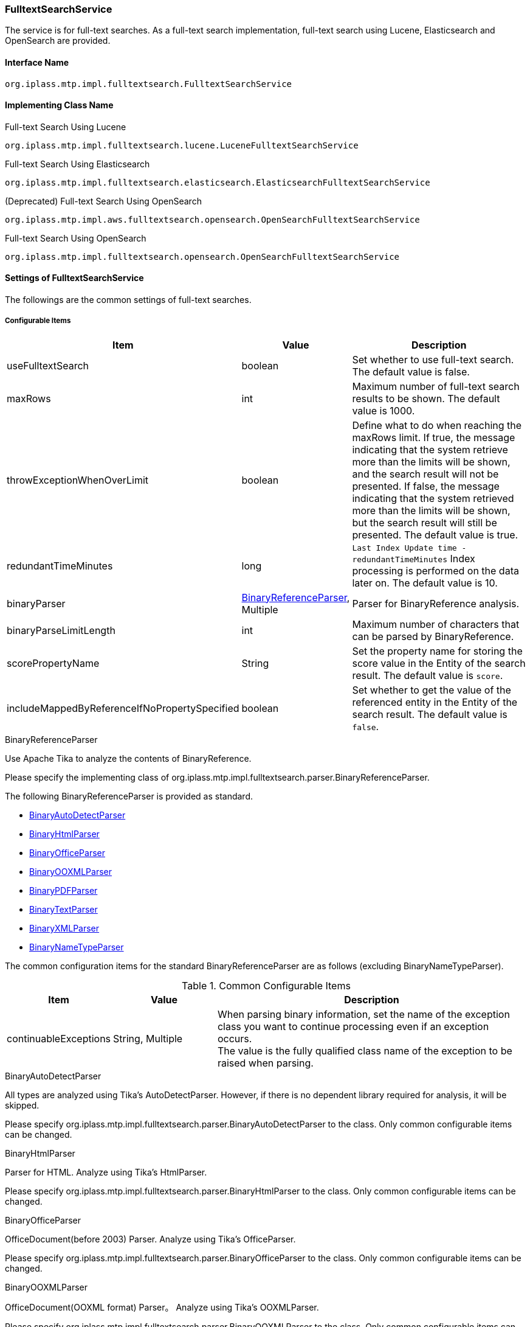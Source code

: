 [[FulltextSearchService]]
=== FulltextSearchService
The service is for full-text searches.
As a full-text search implementation, full-text search using Lucene, Elasticsearch and OpenSearch are provided.

==== Interface Name
----
org.iplass.mtp.impl.fulltextsearch.FulltextSearchService
----

==== Implementing Class Name
.Full-text Search Using Lucene
----
org.iplass.mtp.impl.fulltextsearch.lucene.LuceneFulltextSearchService
----

.[.eeonly]#Full-text Search Using Elasticsearch#
----
org.iplass.mtp.impl.fulltextsearch.elasticsearch.ElasticsearchFulltextSearchService
----

.[.eeonly]#(Deprecated) Full-text Search Using OpenSearch#
----
org.iplass.mtp.impl.aws.fulltextsearch.opensearch.OpenSearchFulltextSearchService
----

.[.eeonly]#Full-text Search Using OpenSearch#
----
org.iplass.mtp.impl.fulltextsearch.opensearch.OpenSearchFulltextSearchService
----

==== Settings of FulltextSearchService
The followings are the common settings of full-text searches.

===== Configurable Items
[cols="1,1,3", options="header"]
|===
| Item | Value | Description
| useFulltextSearch | boolean | Set whether to use full-text search. The default value is false.
| maxRows | int | Maximum number of full-text search results to be shown. The default value is 1000.
| throwExceptionWhenOverLimit | boolean | Define what to do when reaching the maxRows limit.
If true, the message indicating that the system retrieve more than the limits will be shown, and the search result will not be presented.
If false, the message indicating that the system retrieved more than the limits will be shown, but the search result will still be presented. The default value is true.
| redundantTimeMinutes | long | `Last Index Update time -redundantTimeMinutes` Index processing is performed on the data later on. The default value is 10.
| binaryParser | <<BinaryReferenceParser>>, Multiple | Parser for BinaryReference analysis.
| binaryParseLimitLength | int | Maximum number of characters that can be parsed by BinaryReference.
| scorePropertyName | String | Set the property name for storing the score value in the Entity of the search result. The default value is `score`.
| includeMappedByReferenceIfNoPropertySpecified | boolean | Set whether to get the value of the referenced entity in the Entity of the search result. The default value is `false`.
|===

[[BinaryReferenceParser]]
.BinaryReferenceParser
Use Apache Tika to analyze the contents of BinaryReference.

Please specify the implementing class of org.iplass.mtp.impl.fulltextsearch.parser.BinaryReferenceParser.

The following BinaryReferenceParser is provided as standard.

* <<BinaryAutoDetectParser>>
* <<BinaryHtmlParser>>
* <<BinaryOfficeParser>>
* <<BinaryOOXMLParser>>
* <<BinaryPDFParser>>
* <<BinaryTextParser>>
* <<BinaryXMLParser>>
* <<BinaryNameTypeParser>>

The common configuration items for the standard BinaryReferenceParser are as follows (excluding BinaryNameTypeParser). 

.Common Configurable Items
[cols="1,1,3", options="header"]
|===
| Item 
| Value 
| Description

| continuableExceptions 
| String, Multiple
a| When parsing binary information, set the name of the exception class you want to continue processing even if an exception occurs. +
The value is the fully qualified class name of the exception to be raised when parsing.


|===

[[BinaryAutoDetectParser]]
.BinaryAutoDetectParser
All types are analyzed using Tika's AutoDetectParser.
However, if there is no dependent library required for analysis, it will be skipped.

Please specify org.iplass.mtp.impl.fulltextsearch.parser.BinaryAutoDetectParser to the class.
Only common configurable items can be changed.

[[BinaryHtmlParser]]
.BinaryHtmlParser
Parser for HTML.
Analyze using Tika's HtmlParser.

Please specify org.iplass.mtp.impl.fulltextsearch.parser.BinaryHtmlParser to the class.
Only common configurable items can be changed.

[[BinaryOfficeParser]]
.BinaryOfficeParser
OfficeDocument(before 2003) Parser.
Analyze using Tika's OfficeParser.

Please specify org.iplass.mtp.impl.fulltextsearch.parser.BinaryOfficeParser to the class.
Only common configurable items can be changed.

[[BinaryOOXMLParser]]
.BinaryOOXMLParser
OfficeDocument(OOXML format) Parser。
Analyze using Tika's OOXMLParser.

Please specify org.iplass.mtp.impl.fulltextsearch.parser.BinaryOOXMLParser to the class.
Only common configurable items can be changed.

[[BinaryPDFParser]]
.BinaryPDFParser
PDF Parser。
Analyze using Tika's PDFParser.

Please specify org.iplass.mtp.impl.fulltextsearch.parser.BinaryPDFParser to the class.
Only common configurable items can be changed.

[[BinaryTextParser]]
.BinaryTextParser
PlainText Parser。
Analyze using Tika's TXTParser.

Please specify org.iplass.mtp.impl.fulltextsearch.parser.BinaryTextParser to the class.
Only common configurable items can be changed.

[[BinaryXMLParser]]
.BinaryXMLParser
XML Parser。
Analyze using Tika's XMLParser.

Please specify org.iplass.mtp.impl.fulltextsearch.parser.BinaryXMLParser to the class.
Only common configurable items can be changed.

[[BinaryNameTypeParser]]
.BinaryNameTypeParser
Returns name and type for all binary files.

Please specify org.iplass.mtp.impl.fulltextsearch.parser.BinaryNameTypeParser to the class.
There is no configurable items.

[[LuceneFulltextSearchService]]
==== Settings of LuceneFulltextSearchService
This is the setting about the full-text search features provided by Lucene.

===== Configurable Items
[cols="1,1,3", options="header"]
|===
| Item | Value | Description
| indexWriterSetting | <<IndexWriterSetting>>, Optional | IndexWriter setting.
| directory | String | Specify the root directory where the Index file will be stored. Under the root directory, an Index file will be created for each tenant and entity under the root directory.
| luceneFSDirectory | `org.apache.lucene.store.MMapDirectory`, `org.apache.lucene.store.NIOFSDirectory` | Lucene Directory for storing INDEX files in the file system Implementation class. +
The Lucene documentation does not recommend using `NIOFSDirectory` in a Windows environment. +
* If not set, the default FSDirectory determined by Lucene will be used.
| luceneFSDirectoryMaxChunkSizeMB | long | maxChunkSize for memory mapping used by `org.apache.lucene.store.MMapDirectory` class. +
If not set, the default value determined by Lucene is used. +
* If the value of the item luceneFSDirectory is not `org.apache.lucene.store.MMapDirectory`, this setting is ignored.
| analyzerSetting | <<AnalyzerSetting>>, Optional | This is the setting class that initializes the analyzer. If the setting is omitted, JapaneseAnalyzerSetting will be applied.
| defaultOperator | Operator | Operator. Possible operators are `AND` or `OR`.
| searcherAutoRefreshTimeMinutes | int | The time interval (minutes) at which the Lucene IndexSearcher (≒ IndexReader) held by iPLAss is automatically updated. +
If the default value is "-1" and a value less than "0" is set, automatic update processing will not be executed.
|===

[[IndexWriterSetting]]
.IndexWriterSetting
Please specify org.iplass.mtp.impl.fulltextsearch.lucene.IndexWriterSetting to the class.

===== Configurable Items
[cols="1,1,3", options="header"]
|===
| Item | Value | Description
| ramBufferSizeMB | double | Cache size of memory when creating Index. The default value is 64.0.
| commitLimit | int | Commit unit when creating Index. If unspecified, commit all items at once.
| mergePolicy | org.apache.lucene.index.MergePolicy | Specify an instance of org.apache.lucene.index.MergePolicy.
| infoStream | org.apache.lucene.util.InfoStream | Specify an instance of org.apache.lucene.util.InfoStream.
We provides a `org.iplass.mtp.impl.fulltextsearch.lucene.LoggingInfoStream` to output to the DEBUG log, so you can also use it.
| indexDeletionPolicy | org.apache.lucene.index.IndexDeletionPolicy | Specify an instance of org.apache.lucene.index.IndexDeletionPolicy.
|===


[[AnalyzerSetting]]
.AnalyzerSetting
This is the setting that initializes the analyzer.

Please specify the implementing class of org.iplass.mtp.impl.fulltextsearch.lucene.IndexWriterSetting.

The following AnalyzerSettings are provided as standard.

- <<SimpleAnalyzerSetting>>
- <<JapaneseAnalyzerSetting>>
- <<PerEntityAnalyzerSetting>>

[[SimpleAnalyzerSetting]]
.SimpleAnalyzerSetting
A simple AnalyzerSetting where you can specify the Analyzer class name.

Please specify `org.iplass.mtp.impl.fulltextsearch.lucene.SimpleAnalyzerSetting` to the class.

===== Configurable Items
[cols="1,1,3", options="header"]
|===
| Item | Value | Description
| className | String | Specify the implementing class of org.apache.lucene.analysis.Analyzer.
|===

[[JapaneseAnalyzerSetting]]
.JapaneseAnalyzerSetting
An AnalyzerSetting to initialize the JapaneseAnalyzer.

Please specify `org.iplass.mtp.impl.fulltextsearch.lucene.JapaneseAnalyzerSetting` to the class.

===== Configurable Items
[cols="1,1,3", options="header"]
|===
| Item | Value | Description
| className | String | Specify the implementing class of org.apache.lucene.analysis.Analyzer.
The default value is `org.apache.lucene.analysis.ja.JapaneseAnalyzer`.
| mode | org.apache.lucene.analysis.ja.JapaneseTokenizer.Mode | Tokenization mode. Please refer to `org.apache.lucene.analysis.ja.JapaneseTokenizer.Mode`. +
If not set, the default value `SEARCH` is applied.
| userDictionary | String | User-defined dictionary. Must be placed on the classpath. +
If not set, it will be the same as if not using a user-defined dictionary.
| stopwords | String | Stopword definition file. Must be placed on the classpath. +
If no set, the definition file in `lucene-analysis-kuromoji-XXX.jar` will be used instead.
| stoptags | String | Stop tag definition file. Must be placed on the classpath. +
If not set, the definition file in `lucene-analysis-kuromoji-XXX.jar` will be used instead.
|===

[[PerEntityAnalyzerSetting]]
.PerEntityAnalyzerSetting
AnalyzerSetting for utilizing different analyzers per entity definition.

Please specify `org.iplass.mtp.impl.fulltextsearch.lucene.PerEntityAnalyzerSetting` to the class.

===== Configurable Items
[cols="1,1,3", options="header"]
|===
| Item | Value | Description
| settingsPerEntity | <<AnalyzerSetting>>, in format of Map | Specify the name of the entity definition as key and set the AnalyzerSetting instance as value.
| defaultSetting | <<AnalyzerSetting>> | Specify the Analyzer to be applied by default. Applies to Entity definitions that are not specified in settingsPerEntity.
|===

[[ElasticsearchFulltextSearchService]]
==== [.eeonly]#Settings of ElasticsearchFulltextSearchService#
This is the setting about the full-text search features provided by Elasticsearch.

===== Configurable Items
[cols="1,1,3", options="header"]
|===
| Item | Value | Description
| restClientFactory | <<org.iplass.mtp.impl.fulltextsearch.elasticsearch.RestClientFactory, RestClientFactory>> | RestClientFactory setting.
| analysisFactory | <<org.iplass.mtp.impl.fulltextsearch.elasticsearch.analysis.AnalysisFactory, AnalysisFactory>> | AnalysisFactory setting.
| defaultAnalyzerProperty | <<org.iplass.mtp.impl.fulltextsearch.elasticsearch.mappings.AnalyzerProperty, AnalyzerProperty>> | AnalyzerProperty setting.
| analyzerPropertyPerEntity | <<org.iplass.mtp.impl.fulltextsearch.elasticsearch.mappings.AnalyzerProperty, AnalyzerProperty>>, in format of Map | 
Specify the name of the entity definition as key and set the AnalyzerProperty instance as value.
| defaultOperator | Operator | Operator. The operators that can be set are `AND`, `OR`, `And` or `Or`.
|===

[[org.iplass.mtp.impl.fulltextsearch.elasticsearch.RestClientFactory]]
.RestClientFactory
Please specify the implementing class of org.iplass.mtp.impl.fulltextsearch.elasticsearch.RestClientFactory. + 

The following RestClientFactory are provided as standard.

- <<org.iplass.mtp.impl.fulltextsearch.elasticsearch.DefaultRestClientFactory, DefaultRestClientFactory>>

[[org.iplass.mtp.impl.fulltextsearch.elasticsearch.DefaultRestClientFactory]]
.DefaultRestClientFactory
Please specify org.iplass.mtp.impl.fulltextsearch.elasticsearch.DefaultRestClientFactory to the class. + 

===== Configurable Items		
[cols="1,1,3", options="header"]
|===
| Item | Value | Description
| elasticsearchUrl | String, Multiple | Elasticsearch server URL
| headers | String, in format of Map | Header that can be set when making a request, and can be specified in format of Map.
| connectionTimeout | int | ConnectionTimeout value (milliseconds) when establishing http communication. The default value is -1.
| soTimeout | int | SoTimeout value (milliseconds) when establishing http communication. The default value is -1.
| proxyHost | String | proxyHost for http communication.
| proxyPort | int | proxyPort for http communication.
| userName | String | userName used for BASIC authentication
| password | String | password used for BASIC authentication
|===

[[org.iplass.mtp.impl.fulltextsearch.elasticsearch.analysis.AnalysisFactory]]
.AnalysisFactory
This factory class is used when you want to define a custom Analyzer, etc.

Please specify the implementing class of org.iplass.mtp.impl.fulltextsearch.elasticsearch.analysis.AnalysisFactory.

The following AnalysisFactory are provided as standard.

- <<org.iplass.mtp.impl.fulltextsearch.elasticsearch.analysis.DefaultAnalysisFactory, DefaultAnalysisFactory>>

[[org.iplass.mtp.impl.fulltextsearch.elasticsearch.analysis.DefaultAnalysisFactory]]
.DefaultAnalysisFactory
Please specify org.iplass.mtp.impl.fulltextsearch.elasticsearch.analysis.DefaultAnalysisFactory to the class.

===== Configurable Items
[cols="1,1,3", options="header"]
|===
| Item | Value | Description
| analyzer | <<org.iplass.mtp.impl.fulltextsearch.elasticsearch.analysis.AnalyzerFactory, AnalyzerFactory>>, in format of Map | Specify the definition name of the entity definition as key and set the AnalyzerFactory instance as value.
| charFilter | <<org.iplass.mtp.impl.fulltextsearch.elasticsearch.analysis.charfilter.CharFilterFactory, CharFilterFactory>>, in format of Map | Specify the definition name of the entity definition as key and set the CharFilterFactory instance as value.
| filter | <<org.iplass.mtp.impl.fulltextsearch.elasticsearch.analysis.filter.TokenFilterFactory, TokenFilterFactory>>, in format of Map | Specify the definition name of the entity definition as key and set the TokenFilterFactory instance as value.
| tokenizer | <<org.iplass.mtp.impl.fulltextsearch.elasticsearch.analysis.tokenizer.TokenizerFactory, TokenizerFactory>>, in format of Map | Specify the definition name of the entity definition as key and set the TokenizerFactory instance as value.
|===

[[org.iplass.mtp.impl.fulltextsearch.elasticsearch.analysis.AnalyzerFactory]]
.AnalyzerFactory
This factory class is used when you want to define a custom Analyzer.
Please specify the implementing class of org.iplass.mtp.impl.fulltextsearch.elasticsearch.analysis.AnalyzerFactory.

The following AnalysisFactory are provided as standard.

- <<org.iplass.mtp.impl.fulltextsearch.elasticsearch.analysis.analyzer.CustomAnalyzerFactory, CustomAnalyzerFactory>>
- <<org.iplass.mtp.impl.fulltextsearch.elasticsearch.analysis.analyzer.KuromojiAnalyzerFactory, KuromojiAnalyzerFactory>>

[[org.iplass.mtp.impl.fulltextsearch.elasticsearch.analysis.analyzer.CustomAnalyzerFactory]]
.CustomAnalyzerFactory
It can define Analyzer by combining charFilter, tokenizer and filter.
Please specify org.iplass.mtp.impl.fulltextsearch.elasticsearch.analysis.analyzer.CustomAnalyzerFactory to the class.

===== Configurable Items
[cols="1,1,3", options="header"]
|===
| Item | Value | Description
| charFilter | String, Multiple | definition names of charFilter
| filter | String, Multiple | definition names of filter
| tokenizer | String, required | definition name of tokenizer
|===

[[org.iplass.mtp.impl.fulltextsearch.elasticsearch.analysis.analyzer.KuromojiAnalyzerFactory]]
.KuromojiAnalyzerFactory
It can define a customized KuromojiAnalyzer.
Please specify org.iplass.mtp.impl.fulltextsearch.elasticsearch.analysis.analyzer.KuromojiAnalyzerFactory to the class.

===== Configurable Items
[cols="1,1,3", options="header"]
|===
| Item | Value | Description
| mode | co.elastic.clients.elasticsearch._types.analysis.KuromojiTokenizationMode | The tokenization mode
| userDictionary | String | user_dictionary
|===

[[org.iplass.mtp.impl.fulltextsearch.elasticsearch.analysis.charfilter.CharFilterFactory]]
.CharFilterFactory
This factory class is used when you want to define a custom CharFilter.
Please specify the implementing class of org.iplass.mtp.impl.fulltextsearch.elasticsearch.analysis.AnalyzerFactory.

[[org.iplass.mtp.impl.fulltextsearch.elasticsearch.analysis.filter.TokenFilterFactory]]
.TokenFilterFactory
This factory class is used when you want to define a custom TokenFilter.
Please specify the implementing class of org.iplass.mtp.impl.fulltextsearch.elasticsearch.analysis.filter.TokenFilterFactory.

[[org.iplass.mtp.impl.fulltextsearch.elasticsearch.analysis.tokenizer.TokenizerFactory]]
.TokenizerFactory
This factory class is used when you want to define a custom Tokenizer.
Please specify the implementing class of org.iplass.mtp.impl.fulltextsearch.elasticsearch.analysis.tokenizer.TokenizerFactory.

[[org.iplass.mtp.impl.fulltextsearch.elasticsearch.mappings.AnalyzerProperty]]
.AnalyzerProperty
It is used when specifying Analyzer.
Please specify org.iplass.mtp.impl.fulltextsearch.elasticsearch.mappings.AnalyzerProperty to the class. + 

===== Configurable Items
[cols="1,1,3", options="header"]
|===
| Item | Value | Description
| analyzer | String | Analyzer name to use by default
| searchAnalyzer | String | Analyzer name used for search
| searchQuoteAnalyzer | String | Analyzer name used for searches using phrases
|===

[[OpenSearchFulltextSearchService]]
==== [.eeonly]#(Deprecated) Settings of OpenSearchFulltextSearchService#
This is the setting about the full-text search features provided by OpenSearch. +
To use this function, please add the library iplass-ee-aws.

[CAUTION]
====
AWS SDK for Java 1.x is in maintenance mode and will be discontinued in December 2025. +
iPLAss recommends deprecating the AWS SDK for Java 1.x-based library iplass-ee-aws and moving to the AWS SDK for Java 2.x-based library iplass-ee-aws2. +
With the support of iplass-ee-aws2, the opensearch functionality has been transferred to iplass-ee-opensearch. +
If you are using this function, please migrate your settings to <<opensearch_OpenSearchFulltextSearchService>> in the library iplass-ee-opensearch. +
The library iplass-ee-aws will be removed in the future.
====

===== Configurable Items
[cols="1,1,3", options="header"]
|===
| Item | Value | Description
| restClientFactory | <<org.iplass.mtp.impl.aws.fulltextsearch.opensearch.RestClientFactory, RestClientFactory>> | RestClientFactory setting.
| analysisFactory | <<org.iplass.mtp.impl.aws.fulltextsearch.opensearch.analysis.AnalysisFactory, AnalysisFactory>> | AnalysisFactory setting.
| defaultAnalyzerProperty | <<org.iplass.mtp.impl.aws.fulltextsearch.opensearch.mappings.AnalyzerProperty, AnalyzerProperty>> | AnalyzerProperty setting.
| analyzerPropertyPerEntity | <<org.iplass.mtp.impl.aws.fulltextsearch.opensearch.mappings.AnalyzerProperty, AnalyzerProperty>>, in format of Map | Specify the name of the entity definition as key and set the AnalyzerProperty instance as value.
| defaultOperator | Operator | Operator. The operators that can be set are `AND`, `OR`, `And` or `Or`.
|===

[[org.iplass.mtp.impl.aws.fulltextsearch.opensearch.RestClientFactory]]
.RestClientFactory
Please specify the implementing class of org.iplass.mtp.impl.aws.fulltextsearch.opensearch.RestClientFactory. + 

The following RestClientFactory are provided as standard.

- <<org.iplass.mtp.impl.aws.fulltextsearch.opensearch.DefaultRestClientFactory, DefaultRestClientFactory>>

[[org.iplass.mtp.impl.aws.fulltextsearch.opensearch.DefaultRestClientFactory]]
.DefaultRestClientFactory
Please specify org.iplass.mtp.impl.aws.fulltextsearch.opensearch.DefaultRestClientFactory to the class. + 

===== Configurable Items
[cols="1,1,3", options="header"]
|===
| Item | Value | Description
| openSearchUrl | String, Multiple | OpenSearch server URL
| headers | String, in format of Map | Header that can be set when making a request, and can be specified in format of Map.
| connectionTimeout | int | ConnectionTimeout value (milliseconds) when establishing http communication. The default value is -1.
| soTimeout | int | SoTimeout value (milliseconds) when establishing http communication. The default value is -1.
| proxyHost | String | proxyHost for http communication.
| proxyPort | int | proxyPort for http communication.
| userName | String | userName used for BASIC authentication
| password | String | password used for BASIC authentication
| httpRequestInterceptorFactory | <<HttpRequestInterceptorFactory>> | HttpRequestInterceptorFactory setting. Applies when userName and password values are not set.
|===

[[HttpRequestInterceptorFactory]]
.HttpRequestInterceptorFactory
The factory class that generates `org.apache.http.HttpRequestInterceptor`.
Please specify the implementing class of org.iplass.mtp.impl.aws.HttpRequestInterceptor.

The following HttpRequestInterceptorFactory are provided as standard.

- <<AWSRequestSigningApacheInterceptorFactory>>

[[AWSRequestSigningApacheInterceptorFactory]]
.AWSRequestSigningApacheInterceptorFactory
The factory class that generates `com.amazonaws.http.AWSRequestSigningApacheInterceptor`. Use when you want to sign requests using IAM credentials instead of BASIC authentication. +

For AWSCredentialsProvider used in AWSRequestSigningApacheInterceptor, AWSStaticCredentialsProvider is applied when accessKeyId and secretKey of AWSSetting are set, and DefaultAWSCredentialsProviderChain is applied when not set. + 

Please specify org.iplass.mtp.impl.aws.AWSRequestSigningApacheInterceptorFactory to the class.

===== Configurable Items
[cols="1,1,3", options="header"]
|===
| Item | Value | Description
| serviceName | String | The service name.
| region | String | The region name.
|===

[[org.iplass.mtp.impl.aws.fulltextsearch.opensearch.analysis.AnalysisFactory]]
.AnalysisFactory
This factory class is used when you want to define a custom Analyzer, etc.

Please specify the implementing class of org.iplass.mtp.impl.aws.fulltextsearch.opensearch.analysis.AnalysisFactory.

The following AnalysisFactory are provided as standard.

- <<org.iplass.mtp.impl.aws.fulltextsearch.opensearch.analysis.DefaultAnalysisFactory, DefaultAnalysisFactory>>

[[org.iplass.mtp.impl.aws.fulltextsearch.opensearch.analysis.DefaultAnalysisFactory]]
.DefaultAnalysisFactory
Please specify org.iplass.mtp.impl.aws.fulltextsearch.opensearch.analysis.DefaultAnalysisFactory to the class.

===== Configurable Items
[cols="1,1,3", options="header"]
|===
| Item | Value | Description
| analyzer | <<org.iplass.mtp.impl.aws.fulltextsearch.opensearch.analysis.AnalyzerFactory, AnalyzerFactory>>, in format of Map | Specify the definition name of the entity definition as key and set the AnalyzerFactory instance as value.
| charFilter | <<org.iplass.mtp.impl.aws.fulltextsearch.opensearch.analysis.charfilter.CharFilterFactory, CharFilterFactory>>, in format of Map | Specify the definition name of the entity definition as key and set the CharFilterFactory instance as value.
| filter | <<org.iplass.mtp.impl.aws.fulltextsearch.opensearch.analysis.filter.TokenFilterFactory, TokenFilterFactory>>, in format of Map | Specify the definition name of the entity definition as key and set the TokenFilterFactory instance as value.
| tokenizer | <<org.iplass.mtp.impl.aws.fulltextsearch.opensearch.analysis.tokenizer.TokenizerFactory, TokenizerFactory>>, in format of Map | Specify the definition name of the entity definition as key and set the TokenizerFactory instance as value.
|===

[[org.iplass.mtp.impl.aws.fulltextsearch.opensearch.analysis.AnalyzerFactory]]
.AnalyzerFactory
This factory class is used when you want to define a custom Analyzer.
Please specify the implementing class of org.iplass.mtp.impl.aws.fulltextsearch.opensearch.analysis.AnalyzerFactory.

The following AnalysisFactory are provided as standard.

- <<org.iplass.mtp.impl.aws.fulltextsearch.opensearch.analysis.analyzer.CustomAnalyzerFactory, CustomAnalyzerFactory>>
- <<org.iplass.mtp.impl.aws.fulltextsearch.opensearch.analysis.analyzer.KuromojiAnalyzerFactory, KuromojiAnalyzerFactory>>

[[org.iplass.mtp.impl.aws.fulltextsearch.opensearch.analysis.analyzer.CustomAnalyzerFactory]]
.CustomAnalyzerFactory
It can define Analyzer by combining charFilter, tokenizer and filter.
Please specify org.iplass.mtp.impl.aws.fulltextsearch.opensearch.analysis.analyzer.CustomAnalyzerFactory to the class.

===== Configurable Items
[cols="1,1,3", options="header"]
|===
| Item | Value | Description
| charFilter | String, Multiple | definition names of charFilter
| filter | String, Multiple | definition names of filter
| tokenizer | String, required | definition name of tokenizer
|===

[[org.iplass.mtp.impl.aws.fulltextsearch.opensearch.analysis.analyzer.KuromojiAnalyzerFactory]]
.KuromojiAnalyzerFactory
It can define a customized KuromojiAnalyzer.
Please specify org.iplass.mtp.impl.aws.fulltextsearch.opensearch.analysis.analyzer.KuromojiAnalyzerFactory to the class.

===== Configurable Items
[cols="1,1,3", options="header"]
|===
| Item | Value | Description
| mode | org.opensearch.client.opensearch._types.analysis.KuromojiTokenizationMode | The tokenization mode
| userDictionary | String | user_dictionary
|===

[[org.iplass.mtp.impl.aws.fulltextsearch.opensearch.analysis.charfilter.CharFilterFactory]]
.CharFilterFactory
This factory class is used when you want to define a custom CharFilter.
Please specify the implementing class of org.iplass.mtp.impl.aws.fulltextsearch.opensearch.analysis.AnalyzerFactory.

[[org.iplass.mtp.impl.aws.fulltextsearch.opensearch.analysis.filter.TokenFilterFactory]]
.TokenFilterFactory
This factory class is used when you want to define a custom TokenFilter.
Please specify the implementing class of org.iplass.mtp.impl.aws.fulltextsearch.opensearch.analysis.filter.TokenFilterFactory.

[[org.iplass.mtp.impl.aws.fulltextsearch.opensearch.analysis.tokenizer.TokenizerFactory]]
.TokenizerFactory
This factory class is used when you want to define a custom Tokenizer.
Please specify the implementing class of org.iplass.mtp.impl.aws.fulltextsearch.opensearch.analysis.tokenizer.TokenizerFactory.

[[org.iplass.mtp.impl.aws.fulltextsearch.opensearch.mappings.AnalyzerProperty]]
.AnalyzerProperty
It is used when specifying Analyzer.
Please specify org.iplass.mtp.impl.aws.fulltextsearch.opensearch.mappings.AnalyzerProperty to the class. + 

===== Configurable Items
[cols="1,1,3", options="header"]
|===
| Item | Value | Description
| analyzer | String | Analyzer name to use by default
| searchAnalyzer | String | Analyzer name used for search
| searchQuoteAnalyzer | String | Analyzer name used for searches using phrases
|===

[[opensearch_OpenSearchFulltextSearchService]]
==== [.eeonly]#Settings of OpenSearchFulltextSearchService#
This is the setting about the full-text search features provided by OpenSearch. +
To use this function, please add the library iplass-ee-opensearch.

===== Configurable Items
[cols="1,1,3", options="header"]
|===
| Item | Value | Description
| restClientFactory | <<org.iplass.mtp.impl.fulltextsearch.opensearch.RestClientFactory>> | RestClientFactory setting.
| transportFactory | <<org.iplass.mtp.impl.fulltextsearch.opensearch.OpenSearchTransportFactory>> | Sets the class that creates the OpenSearchTransport instance. If set at the same time as restClientFactory, the restClientFactory setting takes precedence.
| analysisFactory | <<org.iplass.mtp.impl.fulltextsearch.opensearch.analysis.AnalysisFactory>> | AnalysisFactory setting.
| defaultAnalyzerProperty | <<org.iplass.mtp.impl.fulltextsearch.opensearch.mappings.AnalyzerProperty>> | AnalyzerProperty setting.
| analyzerPropertyPerEntity | <<org.iplass.mtp.impl.fulltextsearch.opensearch.mappings.AnalyzerProperty>>, in format of Map | Specify the name of the entity definition as key and set the AnalyzerProperty instance as value.
| defaultOperator | Operator | Operator. The operators that can be set are `AND`, `OR`, `And` or `Or`.
|===

[[org.iplass.mtp.impl.fulltextsearch.opensearch.RestClientFactory]]
.RestClientFactory
Please specify the implementing class of org.iplass.mtp.impl.fulltextsearch.opensearch.RestClientFactory. + 

he following RestClientFactory are provided as standard.

- <<org.iplass.mtp.impl.fulltextsearch.opensearch.DefaultRestClientFactory>>

[[org.iplass.mtp.impl.fulltextsearch.opensearch.DefaultRestClientFactory]]
.DefaultRestClientFactory
Please specify org.iplass.mtp.impl.fulltextsearch.opensearch.DefaultRestClientFactory to the class. + 

===== Configurable Items
[cols="1,1,3", options="header"]
|===
| Item | Value | Description
| openSearchUrl | String, Multiple | OpenSearch server URL
| headers | String, in format of Map | Header that can be set when making a request, and can be specified in format of Map.
| connectionTimeout | int | ConnectionTimeout value (milliseconds) when establishing http communication. The default value is -1.
| soTimeout | int | SoTimeout value (milliseconds) when establishing http communication. The default value is -1.
| proxyHost | String | proxyHost for http communication.
| proxyPort | int | proxyPort for http communication.
| userName | String | userName used for BASIC authentication
| password | String | password used for BASIC authentication
| httpRequestInterceptorFactory | <<org.iplass.mtp.impl.fulltextsearch.opensearch.HttpRequestInterceptorFactory>> | HttpRequestInterceptorFactory setting. Applies when userName and password values are not set.
|===

[[org.iplass.mtp.impl.fulltextsearch.opensearch.HttpRequestInterceptorFactory]]
.HttpRequestInterceptorFactory
Please specify the implementing class of org.iplass.mtp.impl.fulltextsearch.opensearch.HttpRequestInterceptorFactory. +
Factory class that generates `org.apache.http.HttpRequestInterceptor` for Apache HttpComponents4. +
There are no functions provided as standard.

[[org.iplass.mtp.impl.fulltextsearch.opensearch.OpenSearchTransportFactory]]
.OpenSearchTransportFactory
Please specify the implementing class of org.iplass.mtp.impl.fulltextsearch.opensearch.OpenSearchTransportFactory. +
Factory class that generates `org.opensearch.client.transport.OpenSearchTransport` for OpenSearch Client. +
The following OpenSearchTransportFactory is provided by default.

- <<org.iplass.mtp.impl.fulltextsearch.openserarch.awsv2.AwsSdk2OpenSearchTransportFactory>>

[[org.iplass.mtp.impl.fulltextsearch.openserarch.awsv2.AwsSdk2OpenSearchTransportFactory]]
.AwsSdk2OpenSearchTransportFactory
Please specify the implementing class of org.iplass.mtp.impl.fulltextsearch.openserarch.awsv2.AwsSdk2OpenSearchTransportFactory. +
Used to sign requests with AWS IAM credentials. Authentication information uses the <<aws2_AWSSetting>> setting. +
The following items can be set

===== Configurable Items
[cols="1,1,3", options="header"]
|===
| Item | Value | Description
| host | String | Set the host name of the service. Set the value excluding the scheme ( https:&#47;&#47; ).
| serviceName | String a| Service Name. The service to be used determines the set value. 

- `es` (Amazon OpenSearch)
- `aoss` (Amazon OpenSearch Serverless)

For more information, see link:https://opensearch.org/docs/latest/clients/java/#connecting-to-amazon-opensearch-service[Connecting to Amazon OpenSearch Service {vbar} Serverless^].
| region | String | Specify the region where the service was built.
|===


[[org.iplass.mtp.impl.fulltextsearch.opensearch.analysis.AnalysisFactory]]
.AnalysisFactory
This factory class is used when you want to define a custom Analyzer, etc.

Please specify the implementing class of org.iplass.mtp.impl.fulltextsearch.opensearch.analysis.AnalysisFactory.

The following AnalysisFactory are provided as standard.

- <<org.iplass.mtp.impl.fulltextsearch.opensearch.analysis.DefaultAnalysisFactory>>

[[org.iplass.mtp.impl.fulltextsearch.opensearch.analysis.DefaultAnalysisFactory]]
.DefaultAnalysisFactory
Please specify org.iplass.mtp.impl.fulltextsearch.opensearch.analysis.DefaultAnalysisFactory to the class.

===== Configurable Items
[cols="1,1,3", options="header"]
|===
| Item | Value | Description
| analyzer | <<org.iplass.mtp.impl.fulltextsearch.opensearch.analysis.AnalyzerFactory>>, in format of Map | Specify the definition name of the entity definition as key and set the AnalyzerFactory instance as value.
| charFilter | <<org.iplass.mtp.impl.fulltextsearch.opensearch.analysis.charfilter.CharFilterFactory>>, in format of Map | Specify the definition name of the entity definition as key and set the CharFilterFactory instance as value.
| filter | <<org.iplass.mtp.impl.fulltextsearch.opensearch.analysis.filter.TokenFilterFactory>>, in format of Map | Specify the definition name of the entity definition as key and set the TokenFilterFactory instance as value.
| tokenizer | <<org.iplass.mtp.impl.fulltextsearch.opensearch.analysis.tokenizer.TokenizerFactory>>, in format of Map | Specify the definition name of the entity definition as key and set the TokenizerFactory instance as value.
|===

[[org.iplass.mtp.impl.fulltextsearch.opensearch.analysis.AnalyzerFactory]]
.AnalyzerFactory
This factory class is used when you want to define a custom Analyzer.
Please specify the implementing class of org.iplass.mtp.impl.fulltextsearch.opensearch.analysis.AnalyzerFactory.

The following AnalysisFactory are provided as standard.

- <<org.iplass.mtp.impl.fulltextsearch.opensearch.analysis.analyzer.CustomAnalyzerFactory>>
- <<org.iplass.mtp.impl.fulltextsearch.opensearch.analysis.analyzer.KuromojiAnalyzerFactory>>

[[org.iplass.mtp.impl.fulltextsearch.opensearch.analysis.analyzer.CustomAnalyzerFactory]]
.CustomAnalyzerFactory
It can define Analyzer by combining charFilter, tokenizer and filter.
Please specify org.iplass.mtp.impl.fulltextsearch.opensearch.analysis.analyzer.CustomAnalyzerFactory to the class.

===== Configurable Items
[cols="1,1,3", options="header"]
|===
| Item | Value | Description
| charFilter | String, Multiple | definition names of charFilter
| filter | String, Multiple | definition names of filter
| tokenizer | String, required | definition name of tokenizer
|===

[[org.iplass.mtp.impl.fulltextsearch.opensearch.analysis.analyzer.KuromojiAnalyzerFactory]]
.KuromojiAnalyzerFactory
It can define a customized KuromojiAnalyzer.
Please specify org.iplass.mtp.impl.fulltextsearch.opensearch.analysis.analyzer.KuromojiAnalyzerFactory to the class.

===== Configurable Items
[cols="1,1,3", options="header"]
|===
| Item | Value | Description
| mode | org.opensearch.client.opensearch._types.analysis.KuromojiTokenizationMode | The tokenization mode
| userDictionary | String | user dictionary
|===

[[org.iplass.mtp.impl.fulltextsearch.opensearch.analysis.charfilter.CharFilterFactory]]
.CharFilterFactory
This factory class is used when you want to define a custom CharFilter.
Please specify the implementing class of org.iplass.mtp.impl.fulltextsearch.opensearch.analysis.AnalyzerFactory.

[[org.iplass.mtp.impl.fulltextsearch.opensearch.analysis.filter.TokenFilterFactory]]
.TokenFilterFactory
This factory class is used when you want to define a custom TokenFilter.
Please specify the implementing class of org.iplass.mtp.impl.fulltextsearch.opensearch.analysis.filter.TokenFilterFactory.

[[org.iplass.mtp.impl.fulltextsearch.opensearch.analysis.tokenizer.TokenizerFactory]]
.TokenizerFactory
This factory class is used when you want to define a custom Tokenizer.
Please specify the implementing class of org.iplass.mtp.impl.fulltextsearch.opensearch.analysis.tokenizer.TokenizerFactory.

[[org.iplass.mtp.impl.fulltextsearch.opensearch.mappings.AnalyzerProperty]]
.AnalyzerProperty
It is used when specifying Analyzer.
Please specify org.iplass.mtp.impl.fulltextsearch.opensearch.mappings.AnalyzerProperty to the class. + 

===== Configurable Items
[cols="1,1,3", options="header"]
|===
| Item | Value | Description
| analyzer | String | Analyzer name to use by default
| searchAnalyzer | String | Analyzer name used for search
| searchQuoteAnalyzer | String | Analyzer name used for searches using phrases
|===

===== Example (when using LuceneFulltextSearchService)
[source,xml]
----
<service>
	<interface>org.iplass.mtp.impl.fulltextsearch.FulltextSearchService</interface>
	<class>org.iplass.mtp.impl.fulltextsearch.lucene.LuceneFulltextSearchService</class>

	<property name="useFulltextSearch" value="true" />
	<property name="maxRows" value="1000" />
    <property name="throwExceptionWhenOverLimit" value="true"/>

	<property name="directory" value="/lucene" />

	<property name="indexWriterSetting">
		<property name="ramBufferSizeMB" value="64.0"/>
		<property name="commitLimit" value="1000"/>
		<property name="infoStream" class="org.iplass.mtp.impl.fulltextsearch.lucene.LoggingInfoStream"/>
	</property>
	<property name="redundantTimeMinutes" value="10"/>

	<!--
        Example of a configuration that uses CJKAnalyzer for some.SampleEntity
        and some.AnotherSampleEntity, and otherwise uses JapaneseAnalyzer.
	-->
	<property name="analyzerSetting" class="org.iplass.mtp.impl.fulltextsearch.lucene.PerEntityAnalyzerSetting">
		<property name="defaultSetting" class="org.iplass.mtp.impl.fulltextsearch.lucene.JapaneseAnalyzerSetting">
    		<property name="mode" value="SEARCH" />
    		<property name="userDictionary" value="/lucene/userdict.txt" />
    		<property name="stopwords" value="/lucene/stopwords.txt" />
    		<property name="stoptags" value="/lucene/stoptags.txt" />
		</property>
		<property name="settingsPerEntity">
			<property name="some.SampleEntity" class="org.iplass.mtp.impl.fulltextsearch.lucene.SimpleAnalyzerSetting">
				<property name="className" value="org.apache.lucene.analysis.cjk.CJKAnalyzer"/>
			</property>
			<property name="some.AnotherSampleEntity" class="org.iplass.mtp.impl.fulltextsearch.lucene.SimpleAnalyzerSetting">
				<property name="className" value="org.apache.lucene.analysis.cjk.CJKAnalyzer"/>
			</property>
		</property>
	</property>

	<property name="defaultOperator" value="AND" />
	<property name="indexWriterCommitLimit" value="-1"/>

	<property name="binaryParseLimitLength" value="100000"/>
	<property name="binaryParser" class="org.iplass.mtp.impl.fulltextsearch.parser.BinaryPDFParser" />
	<property name="binaryParser" class="org.iplass.mtp.impl.fulltextsearch.parser.BinaryOOXMLParser" />
	<property name="binaryParser" class="org.iplass.mtp.impl.fulltextsearch.parser.BinaryOfficeParser">
		<property name="continuableExceptions" value="org.apache.poi.poifs.filesystem.NotOLE2FileException" />
	</property>
	<property name="binaryParser" class="org.iplass.mtp.impl.fulltextsearch.parser.BinaryHtmlParser" />
	<property name="binaryParser" class="org.iplass.mtp.impl.fulltextsearch.parser.BinaryTextParser" />
	<property name="binaryParser" class="org.iplass.mtp.impl.fulltextsearch.parser.BinaryXMLParser" />
	<property name="binaryParser" class="org.iplass.mtp.impl.fulltextsearch.parser.BinaryNameTypeParser" />

</service>
----


===== Example (when using ElasticsearchFulltextSearchService)
[source,xml]
----
<service>
	<interface>org.iplass.mtp.impl.fulltextsearch.FulltextSearchService</interface>
	<class>org.iplass.mtp.impl.fulltextsearch.elasticsearch.ElasticsearchFulltextSearchService</class>

	<property name="useFulltextSearch" value="true" />
	<property name="maxRows" value="1000" />
    <property name="throwExceptionWhenOverLimit" value="true"/>

    <property name="restClientFactory"  class="org.iplass.mtp.impl.fulltextsearch.elasticsearch.DefaultRestClientFactory">
        <property name="elasticsearchUrl" value="{SCHEME}://{ADDRESS}:{PORT}"/>
    </property>
	
	<property name="analysisFactory" class="org.iplass.mtp.impl.fulltextsearch.elasticsearch.analysis.DefaultAnalysisFactory">
        <property name="analyzer" >
            <property name="my_kuromoji" class="org.iplass.mtp.impl.fulltextsearch.elasticsearch.analysis.analyzer.KuromojiAnalyzerFactory">
                <property name="mode" value="Search"/>
                <property name="method" value="Nfc"/>
            </property>
        </property>
    </property>
	
	<!--
	Example of a configuration that uses my_kuromoji for testEntity, and otherwise uses kuromoji.
	-->
    <property name="defaultAnalyzerProperty" >
        <property name="analyzer" value="kuromoji"/>
    </property>
    <property name="analyzerPropertyPerEntity" >
        <property name="testEntity" class="org.iplass.mtp.impl.fulltextsearch.elasticsearch.mappings.AnalyzerProperty">
            <property name="analyzer" value="my_kuromoji"/>
        </property>
    </property>

	<property name="redundantTimeMinutes" value="10"/>
	<property name="defaultOperator" value="AND" />

	<property name="binaryParseLimitLength" value="100000"/>
	<property name="binaryParser" class="org.iplass.mtp.impl.fulltextsearch.parser.BinaryPDFParser" />
	<property name="binaryParser" class="org.iplass.mtp.impl.fulltextsearch.parser.BinaryOOXMLParser" />
	<property name="binaryParser" class="org.iplass.mtp.impl.fulltextsearch.parser.BinaryOfficeParser">
		<property name="continuableExceptions" value="org.apache.poi.poifs.filesystem.NotOLE2FileException" />
	</property>
	<property name="binaryParser" class="org.iplass.mtp.impl.fulltextsearch.parser.BinaryHtmlParser" />
	<property name="binaryParser" class="org.iplass.mtp.impl.fulltextsearch.parser.BinaryTextParser" />
	<property name="binaryParser" class="org.iplass.mtp.impl.fulltextsearch.parser.BinaryXMLParser" />
	<property name="binaryParser" class="org.iplass.mtp.impl.fulltextsearch.parser.BinaryNameTypeParser" />

</service>
----

===== Example (Deprecated)(when using OpenSearchFulltextSearchService)
[source,xml]
----
<!-- OpenSearch configuration using classes from the iplass-ee-aws project. This configuration is deprecated. -->
<service>
	<interface>org.iplass.mtp.impl.fulltextsearch.FulltextSearchService</interface>
	<class>org.iplass.mtp.impl.aws.fulltextsearch.opensearch.OpenSearchFulltextSearchService</class>
	
	<property name="useFulltextSearch" value="true" />
	<property name="maxRows" value="1000" />
    <property name="throwExceptionWhenOverLimit" value="true"/>

	<property name="restClientFactory" class="org.iplass.mtp.impl.aws.fulltextsearch.opensearch.DefaultRestClientFactory" >
		<property name="openSearchUrl" value="{SCHEME}://{ADDRESS}:{PORT}"/>
		<property name="httpRequestInterceptorFactory" class="org.iplass.mtp.impl.aws.AWSRequestSigningApacheInterceptorFactory" >
			<property name="serviceName" value="es"/>
			<property name="region" value="ap-northeast-1"/>
		</property>
	</property>
	
	<property name="analysisFactory" class="org.iplass.mtp.impl.aws.fulltextsearch.opensearch.analysis.DefaultAnalysisFactory">
        <property name="analyzer" >
            <property name="my_kuromoji" class="org.iplass.mtp.impl.aws.fulltextsearch.opensearch.analysis.analyzer.KuromojiAnalyzerFactory">
                <property name="mode" value="Search"/>
                <property name="method" value="Nfc"/>
            </property>
        </property>
    </property>
	
	<!--
	Example of a configuration that uses my_kuromoji for testEntity, and otherwise uses kuromoji.
	-->
    <property name="defaultAnalyzerProperty" >
        <property name="analyzer" value="kuromoji"/>
    </property>
    <property name="analyzerPropertyPerEntity" >
        <property name="testEntity" class="org.iplass.mtp.impl.aws.fulltextsearch.opensearch.mappings.AnalyzerProperty">
            <property name="analyzer" value="my_kuromoji"/>
        </property>
    </property>

	<property name="defaultOperator" value="AND" />

	<property name="binaryParseLimitLength" value="100000"/>
	<property name="binaryParser" class="org.iplass.mtp.impl.fulltextsearch.parser.BinaryPDFParser" />
	<property name="binaryParser" class="org.iplass.mtp.impl.fulltextsearch.parser.BinaryOOXMLParser" />
	<property name="binaryParser" class="org.iplass.mtp.impl.fulltextsearch.parser.BinaryOfficeParser">
		<property name="continuableExceptions" value="org.apache.poi.poifs.filesystem.NotOLE2FileException" />
	</property>
	<property name="binaryParser" class="org.iplass.mtp.impl.fulltextsearch.parser.BinaryHtmlParser" />
	<property name="binaryParser" class="org.iplass.mtp.impl.fulltextsearch.parser.BinaryTextParser" />
	<property name="binaryParser" class="org.iplass.mtp.impl.fulltextsearch.parser.BinaryXMLParser" />
	<property name="binaryParser" class="org.iplass.mtp.impl.fulltextsearch.parser.BinaryNameTypeParser" />

</service>
----

===== Example (when using OpenSearchFulltextSearchService)
[source,xml]
----
<!-- OpenSearch configuration using classes from the iplass-ee-opensearch project. -->
<service>
	<interface>org.iplass.mtp.impl.fulltextsearch.FulltextSearchService</interface>
	<class>org.iplass.mtp.impl.fulltextsearch.opensearch.OpenSearchFulltextSearchService</class>
	
	<property name="useFulltextSearch" value="true" />
	<property name="maxRows" value="1000" />
    <property name="throwExceptionWhenOverLimit" value="true"/>

	<property name="restClientFactory" class="org.iplass.mtp.impl.fulltextsearch.opensearch.DefaultRestClientFactory" >
		<property name="openSearchUrl" value="{SCHEME}://{ADDRESS}:{PORT}"/>
		<property name="userName" value="openSearchUserName" />
		<property name="password" value="openSearchPassword" />
	</property>

	<!-- To use AWS authentication, comment out restClientFactory and enable the following settings. AWSSetting must also be set. -->
	<!--
	<property name="transportFactory"  class="org.iplass.mtp.impl.fulltextsearch.openserarch.awsv2.AwsSdk2OpenSearchTransportFactory">
		<property name="host" value="{ADDRESS}:{PORT}" />
		<property name="serviceName" value="es or aoss" />
		<property name="region" value="ap-northeast-1" />
	</property>
	-->

	
	<property name="analysisFactory" class="org.iplass.mtp.impl.fulltextsearch.opensearch.analysis.DefaultAnalysisFactory">
        <property name="analyzer" >
            <property name="my_kuromoji" class="org.iplass.mtp.impl.fulltextsearch.opensearch.analysis.analyzer.KuromojiAnalyzerFactory">
                <property name="mode" value="Search"/>
                <property name="method" value="Nfc"/>
            </property>
        </property>
    </property>
	
	<!--
	Example of a configuration that uses my_kuromoji for testEntity, and otherwise uses kuromoji.
	-->
    <property name="defaultAnalyzerProperty" >
        <property name="analyzer" value="kuromoji"/>
    </property>
    <property name="analyzerPropertyPerEntity" >
        <property name="testEntity" class="org.iplass.mtp.impl.fulltextsearch.opensearch.mappings.AnalyzerProperty">
            <property name="analyzer" value="my_kuromoji"/>
        </property>
    </property>

	<property name="defaultOperator" value="AND" />

	<property name="binaryParseLimitLength" value="100000"/>
	<property name="binaryParser" class="org.iplass.mtp.impl.fulltextsearch.parser.BinaryPDFParser" />
	<property name="binaryParser" class="org.iplass.mtp.impl.fulltextsearch.parser.BinaryOOXMLParser" />
	<property name="binaryParser" class="org.iplass.mtp.impl.fulltextsearch.parser.BinaryOfficeParser">
		<property name="continuableExceptions" value="org.apache.poi.poifs.filesystem.NotOLE2FileException" />
	</property>
	<property name="binaryParser" class="org.iplass.mtp.impl.fulltextsearch.parser.BinaryHtmlParser" />
	<property name="binaryParser" class="org.iplass.mtp.impl.fulltextsearch.parser.BinaryTextParser" />
	<property name="binaryParser" class="org.iplass.mtp.impl.fulltextsearch.parser.BinaryXMLParser" />
	<property name="binaryParser" class="org.iplass.mtp.impl.fulltextsearch.parser.BinaryNameTypeParser" />
</service>
----

===== Example
[source,xml]
----
<!--
	■Full-Text Search Service

	useFulltextSearch：				To use full-text search, please set it to true.
	maxRows：						Set the maximum number of full-text search results.
	throwExceptionWhenOverLimit：	Switches the behavior when the number of records exceeding max limit.
									true  -> Displays the message about the excessiveness of the records, and the system will not display the search results.
									false -> Displays the message about the excessiveness of the records, and the system will display the search results.
	indexWriterRAMBufferSizeMB：	Set the memory cache size when creating an index.
	redundantTimeMinutes：			Index processing is performed on the data after "Last index update date and time-redundantTimeMinutes".

	□ use to lunece
	directory：
		Set save directory of the index information.
	analyzer：
		Set the analyzer to use

	□ use to Elasticsearch
	elasticsearchUrl：
		Set url of Elasticsearch server.
	defaultAnalyzerProperty：
		Set the analyzer to use

	□ (Deprecated) use to OpenSearch
	openSearchUrl：
		Set url of OpenSearch server.
	defaultAnalyzerProperty：
		Set the analyzer to use

	□ use to OpenSearch
	When setting DefaultRestClientFactory to restClientFactory
		openSearchUrl：
			Set url of OpenSearch server.
	When setting AwsSdk2OpenSearchTransportFactory to transportFactory
		host：
			Set url of OpenSearch server without scheme.
	defaultAnalyzerProperty：
		Set the analyzer to use
-->
<service>
	<interface>org.iplass.mtp.impl.fulltextsearch.FulltextSearchService</interface>
	<property name="useFulltextSearch" value="false" />
	<property name="maxRows" value="1000" />
	<property name="highlightPreTag" value="&lt;b style=&quot;background:aquamarine&quot;&gt;" />
	<property name="highlightPostTag" value="&lt;/b&gt;" />
	<property name="throwExceptionWhenOverLimit" value="true"/>

	<!-- Set the max character limit for BinaryReference Parser -->
	<property name="binaryParseLimitLength" value="100000"/>

	<!--
		The configuration of BinaryReference Parser. The implementation of 
		org.iplass.mtp.impl.fulltextsearch.parser.BinaryReferenceParser
		can be specified as the parser.
		Check Parser corresponding to the type of BinaryReference from the top.
	 -->

	<!-- PDF Parser. Analyze with Tika's PDFParser. -->
	<property name="binaryParser" class="org.iplass.mtp.impl.fulltextsearch.parser.BinaryPDFParser" />
	<!-- OfficeDocument(OOXML format) Parser. Analyze with Tika's OOXMLParser. -->
	<property name="binaryParser" class="org.iplass.mtp.impl.fulltextsearch.parser.BinaryOOXMLParser" />
	<!-- OfficeDocument(before 2003) Parser. Analyze with Tika's OfficeParser. -->
	<property name="binaryParser" class="org.iplass.mtp.impl.fulltextsearch.parser.BinaryOfficeParser">
		<!-- RTF file parsing exceptions continue to be processed -->
		<property name="continuableExceptions" value="org.apache.poi.poifs.filesystem.NotOLE2FileException" />
	</property>
	<!-- HTML Parser. Analyze with Tika's HtmlParser. -->
	<property name="binaryParser" class="org.iplass.mtp.impl.fulltextsearch.parser.BinaryHtmlParser" />
	<!-- PlainText Parser. Analyze with Tika's TXTParser. -->
	<property name="binaryParser" class="org.iplass.mtp.impl.fulltextsearch.parser.BinaryTextParser" />
	<!-- XML Parser. Analyze with Tika's XMLParser. -->
	<property name="binaryParser" class="org.iplass.mtp.impl.fulltextsearch.parser.BinaryXMLParser" />

	<!-- Use Tika's AutoDetectParser to analyze all types.
		However, if there is no dependency library required for analysis, it will be skipped -->
	<!--
	<property name="binaryParser" class="org.iplass.mtp.impl.fulltextsearch.parser.BinaryAutoDetectParser" />
	-->

	<!-- Return only name and type for all binary files -->
	<property name="binaryParser" class="org.iplass.mtp.impl.fulltextsearch.parser.BinaryNameTypeParser" />

	<!-- using lucene -->
	<class>org.iplass.mtp.impl.fulltextsearch.lucene.LuceneFulltextSearchService</class>
	<property name="directory" value="D:\tmp\lucene" />
	<property name="defaultOperator" value="AND" />
	<property name="analyzer" value="org.apache.lucene.analysis.ja.JapaneseAnalyzer" />
	<!-- JapaneseAnalyzer initialization
	<property name="analyzerSetting" class="org.iplass.mtp.impl.fulltextsearch.JapaneseAnalyzerSetting">
		<property name="userDictionary" value="/lucene/userdict.txt" />
		<property name="mode" value="SEARCH" />
		<property name="stopwords" value="/lucene/stopwords.txt" />
		<property name="stoptags" value="/lucene/stoptags.txt" />
	</property>
	-->
	<property name="indexWriterRAMBufferSizeMB" value="64.0"/>
	<property name="redundantTimeMinutes" value="10"/>
	<property name="indexWriterCommitLimit" value="-1"/>

	<!-- using Elasticsearch -->
	<!--
	<class>org.iplass.mtp.impl.fulltextsearch.elasticsearch.ElasticsearchFulltextSearchService</class>
    <property name="useFulltextSearch" value="true" />
    <property name="restClientFactory"  class="org.iplass.mtp.impl.fulltextsearch.elasticsearch.DefaultRestClientFactory">
        <property name="elasticsearchUrl" value="{SCHEME}://{ADDRESS}:{PORT}"/>
    </property>
	
	<property name="analysisFactory" class="org.iplass.mtp.impl.fulltextsearch.elasticsearch.analysis.DefaultAnalysisFactory">
        <property name="analyzer" >
            <property name="my_kuromoji" class="org.iplass.mtp.impl.fulltextsearch.elasticsearch.analysis.analyzer.KuromojiAnalyzerFactory">
                <property name="mode" value="Search"/>
                <property name="method" value="Nfc"/>
            </property>
        </property>
    </property>
    <property name="defaultAnalyzerProperty" >
        <property name="analyzer" value="kuromoji"/>
    </property>
    <property name="analyzerPropertyPerEntity" >
        <property name="testEntity" class="org.iplass.mtp.impl.fulltextsearch.elasticsearch.mappings.AnalyzerProperty">
            <property name="analyzer" value="my_kuromoji"/>
        </property>
    </property>
	-->

	<!-- (Deprecated) using OpenSearch -->
	<!--
	<class>org.iplass.mtp.impl.aws.fulltextsearch.opensearch.OpenSearchFulltextSearchService</class>
	<property name="restClientFactory" class="org.iplass.mtp.impl.aws.fulltextsearch.opensearch.DefaultRestClientFactory" >
		<property name="openSearchUrl" value="{SCHEME}://{ADDRESS}:{PORT}"/>
		<property name="httpRequestInterceptorFactory" class="org.iplass.mtp.impl.aws.AWSRequestSigningApacheInterceptorFactory" >
			<property name="serviceName" value="es"/>
			<property name="region" value="ap-northeast-1"/>
		</property>
	</property>
	
	<property name="analysisFactory" class="org.iplass.mtp.impl.aws.fulltextsearch.opensearch.analysis.DefaultAnalysisFactory">
        <property name="analyzer" >
            <property name="my_kuromoji" class="org.iplass.mtp.impl.aws.fulltextsearch.opensearch.analysis.analyzer.KuromojiAnalyzerFactory">
                <property name="mode" value="Search"/>
                <property name="method" value="Nfc"/>
            </property>
        </property>
    </property>
    <property name="defaultAnalyzerProperty" >
        <property name="analyzer" value="kuromoji"/>
    </property>
    <property name="analyzerPropertyPerEntity" >
        <property name="testEntity" class="org.iplass.mtp.impl.aws.fulltextsearch.opensearch.mappings.AnalyzerProperty">
            <property name="analyzer" value="my_kuromoji"/>
        </property>
    </property>
	-->

	<!-- using OpenSearch -->
	<!--
	<class>org.iplass.mtp.impl.fulltextsearch.opensearch.OpenSearchFulltextSearchService</class>
	<depend>org.iplass.mtp.impl.awsv2.AWSSetting</depend>

	<property name="transportFactory"  class="org.iplass.mtp.impl.fulltextsearch.openserarch.awsv2.AwsSdk2OpenSearchTransportFactory">
		<property name="host" value="{ADDRESS}:{PORT}" />
		<property name="serviceName" value="es or aoss" />
		<property name="region" value="ap-northeast-1" />
	</property>
	
	<property name="analysisFactory" class="org.iplass.mtp.impl.fulltextsearch.opensearch.analysis.DefaultAnalysisFactory">
        <property name="analyzer" >
            <property name="my_kuromoji" class="org.iplass.mtp.impl.fulltextsearch.opensearch.analysis.analyzer.KuromojiAnalyzerFactory">
                <property name="mode" value="Search"/>
                <property name="method" value="Nfc"/>
            </property>
        </property>
    </property>
    <property name="defaultAnalyzerProperty" >
        <property name="analyzer" value="kuromoji"/>
    </property>
    <property name="analyzerPropertyPerEntity" >
        <property name="testEntity" class="org.iplass.mtp.impl.fulltextsearch.opensearch.mappings.AnalyzerProperty">
            <property name="analyzer" value="my_kuromoji"/>
        </property>
    </property>
	-->
</service>
----

